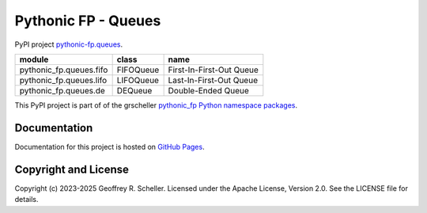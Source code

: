 Pythonic FP - Queues
====================

PyPI project
`pythonic-fp.queues
<https://pypi.org/project/pythonic-fp.queues>`_.

+-------------------------+-----------+--------------------------+
| module                  | class     | name                     |
+=========================+===========+==========================+
| pythonic_fp.queues.fifo | FIFOQueue | First-In-First-Out Queue |
+-------------------------+-----------+--------------------------+
| pythonic_fp.queues.lifo | LIFOQueue | Last-In-First-Out Queue  |
+-------------------------+-----------+--------------------------+
| pythonic_fp.queues.de   | DEQueue   | Double-Ended Queue       |
+-------------------------+-----------+--------------------------+

This PyPI project is part of of the grscheller
`pythonic_fp Python namespace packages
<https://github.com/grscheller/pythonic-fp/blob/main/README.md>`_.

Documentation
-------------

Documentation for this project is hosted on
`GitHub Pages
<https://grscheller.github.io/pythonic-fp/queues/development/build/html>`_.

Copyright and License
---------------------

Copyright (c) 2023-2025 Geoffrey R. Scheller. Licensed under the Apache
License, Version 2.0. See the LICENSE file for details.
